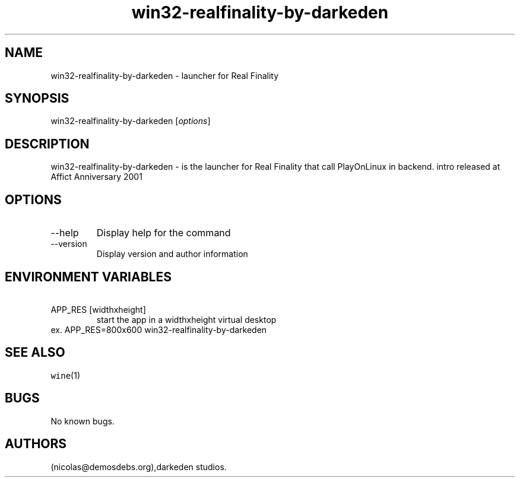 .\" Automatically generated by Pandoc 2.9.2.1
.\"
.TH "win32-realfinality-by-darkeden" "6" "2016-01-17" "Real Finality User Manuals" ""
.hy
.SH NAME
.PP
win32-realfinality-by-darkeden - launcher for Real Finality
.SH SYNOPSIS
.PP
win32-realfinality-by-darkeden [\f[I]options\f[R]]
.SH DESCRIPTION
.PP
win32-realfinality-by-darkeden - is the launcher for Real Finality that
call PlayOnLinux in backend.
intro released at Affict Anniversary 2001
.SH OPTIONS
.TP
--help
Display help for the command
.TP
--version
Display version and author information
.SH ENVIRONMENT VARIABLES
.TP
\ APP_RES [widthxheight]
start the app in a widthxheight virtual desktop
.PD 0
.P
.PD
ex.
APP_RES=800x600 win32-realfinality-by-darkeden
.SH SEE ALSO
.PP
\f[C]wine\f[R](1)
.SH BUGS
.PP
No known bugs.
.SH AUTHORS
(nicolas\[at]demosdebs.org),darkeden studios.
